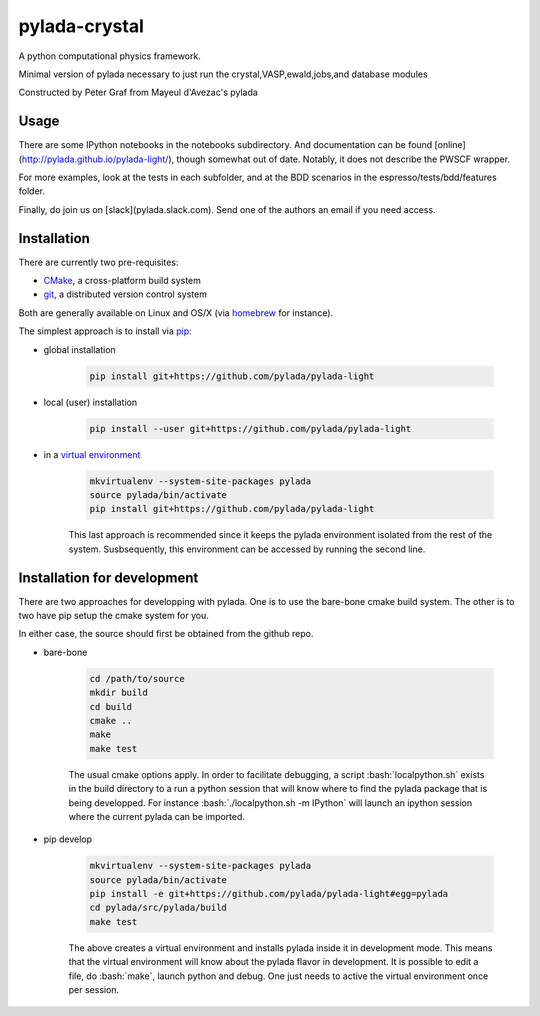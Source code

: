 pylada-crystal
==============

.. image:: https://travis-ci.org/pylada/pylada-light.svg?branch=master
    :align: left
    :target: https://travis-ci.org/pylada/pylada-light

A python computational physics framework.

Minimal version of pylada necessary to just run the crystal,VASP,ewald,jobs,and
database modules

Constructed by Peter Graf from Mayeul d'Avezac's pylada

Usage
-----

There are some IPython notebooks in the notebooks subdirectory. And documentation can be found
[online](http://pylada.github.io/pylada-light/), though somewhat out of date. Notably, it does not
describe the PWSCF wrapper.

For more examples, look at the tests in each subfolder, and at the BDD scenarios in the
espresso/tests/bdd/features folder.

Finally, do join us on [slack](pylada.slack.com). Send one of the authors an email if you need
access.

Installation
------------

There are currently two pre-requisites:

- `CMake <http://www.cmake.org/>`__, a cross-platform build system
- `git <http://git-scm.com/>`__, a distributed version control system

Both are generally available on Linux and OS/X (via `homebrew <http://brew.sh/>`__ for instance). 

The simplest approach is to install via
`pip <https://pip.pypa.io/en/latest/>`__:

- global installation

    .. code:: bash

        pip install git+https://github.com/pylada/pylada-light

- local (user) installation

    .. code:: bash

        pip install --user git+https://github.com/pylada/pylada-light

- in a `virtual environment <https://virtualenv.pypa.io/en/latest/>`__

    .. code:: bash

        mkvirtualenv --system-site-packages pylada
        source pylada/bin/activate
        pip install git+https://github.com/pylada/pylada-light
    
    This last approach is recommended since it keeps the pylada environment
    isolated from the rest of the system. Susbsequently, this environment can
    be accessed by running the second line.

Installation for development
----------------------------

There are two approaches for developping with pylada. One is to use the
bare-bone cmake build system. The other is to two have pip setup the cmake
system for you.

In either case, the source should first be obtained from the github repo.

- bare-bone

    .. code:: bash

        cd /path/to/source
        mkdir build
        cd build
        cmake ..
        make
        make test

    The usual cmake options apply. In order to facilitate debugging, a script
    :bash:`localpython.sh` exists in the build directory to a run a python
    session that will know where to find the pylada package that is being
    developped.  For instance :bash:`./localpython.sh -m IPython` will launch
    an ipython session where the current pylada can be imported.


- pip develop

    .. code:: bash

        mkvirtualenv --system-site-packages pylada
        source pylada/bin/activate
        pip install -e git+https://github.com/pylada/pylada-light#egg=pylada
        cd pylada/src/pylada/build
        make test
    
    The above creates a virtual environment and installs pylada inside it in
    development mode. This means that the virtual environment will know about
    the pylada flavor in development. It is possible to edit a file, do
    :bash:`make`, launch python and debug. One just needs to active the virtual
    environment once per session.
